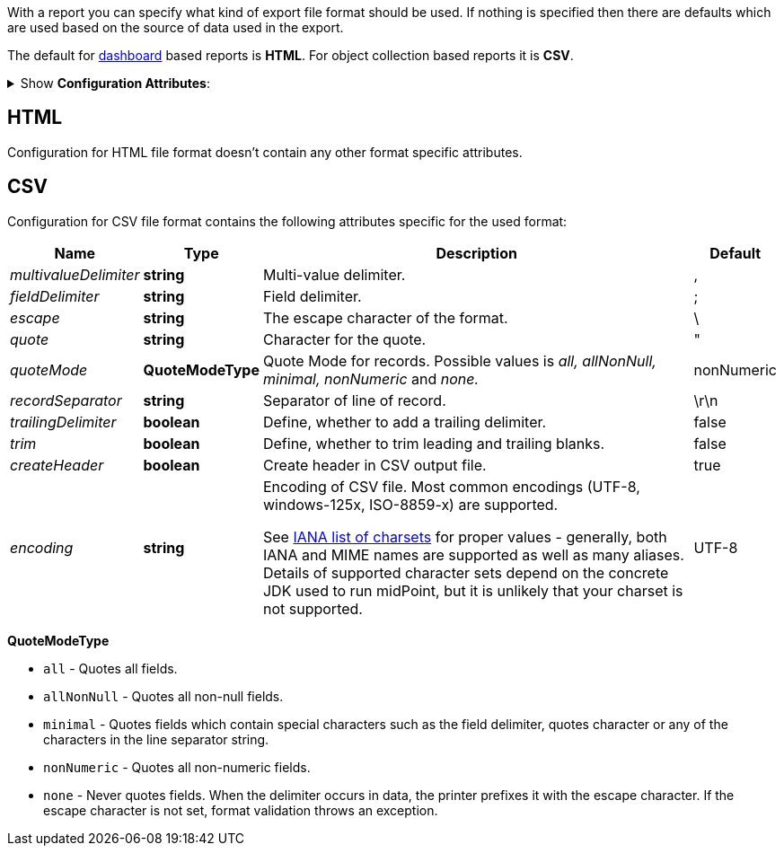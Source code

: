 :page-visibility: hidden
:page-upkeep-status: green

With a report you can specify what kind of export file format should be used.
If nothing is specified then there are defaults which are used based on the source of data used in the export.

The default for xref:/midpoint/reference/misc/reports/configuration/dashboard-report.adoc[dashboard] based reports is *HTML*.
For object collection based reports it is *CSV*.

.Show *Configuration Attributes*:
[%collapsible]
====

[%autowidth]
|===
| Name | Type | Description

| _type_
| *FileFormatTypeType*
| Report data type.
Possible values: _csv_ and _html_.


| csv
| *CsvFileFormatType*
| Configuration attribute for CSV export.


| html
| *HtmlFileFormatType*
| Configuration attribute for html export.
|===

====

== HTML

Configuration for HTML file format doesn't contain any other format specific attributes.

== CSV

Configuration for CSV file format contains the following attributes specific for the used format:

[%autowidth]
|===
| Name | Type | Description | Default

| _multivalueDelimiter_
| *string*
| Multi-value delimiter.
| ,


| _fieldDelimiter_
| *string*
| Field delimiter.
| ;


| _escape_
| *string*
| The escape character of the format.
| \


| _quote_
| *string*
| Character for the quote.
| "


| _quoteMode_
| *QuoteModeType*
| Quote Mode for records.
Possible values is _all, allNonNull, minimal, nonNumeric_ and _none._
| nonNumeric


| _recordSeparator_
| *string*
| Separator of line of record.
| \r\n


| _trailingDelimiter_
| *boolean*
| Define, whether to add a trailing delimiter.
| false


| _trim_
| *boolean*
| Define, whether to trim leading and trailing blanks.
| false


| _createHeader_
| *boolean*
| Create header in CSV output file.
| true


| _encoding_
| *string*
| Encoding of CSV file.
Most common encodings (UTF-8, windows-125x, ISO-8859-x) are supported.

See https://www.iana.org/assignments/character-sets/character-sets.xml[IANA list of charsets]
for proper values - generally, both IANA and MIME names are supported as well as many aliases.
Details of supported character sets depend on the concrete JDK used to run midPoint,
but it is unlikely that your charset is not supported.
| UTF-8

|===

*QuoteModeType*

* `all` - Quotes all fields.

* `allNonNull` - Quotes all non-null fields.

* `minimal` - Quotes fields which contain special characters such as the field delimiter, quotes character or any of the characters in the line separator string.

* `nonNumeric` - Quotes all non-numeric fields.

* `none` - Never quotes fields.
When the delimiter occurs in data, the printer prefixes it with the escape character.
If the escape character is not set, format validation throws an exception.

